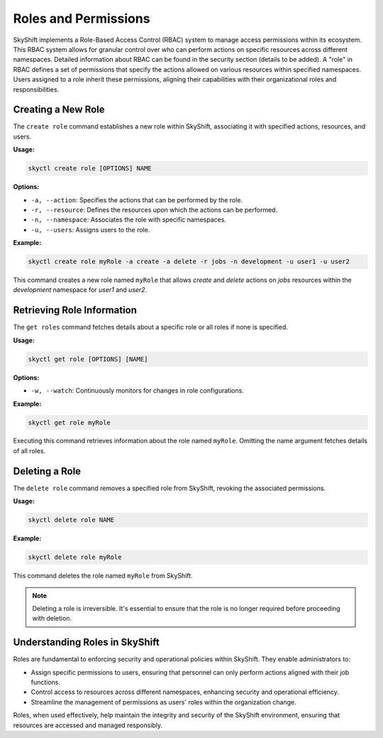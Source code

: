 Roles and Permissions
========================

SkyShift implements a Role-Based Access Control (RBAC) system to manage access 
permissions within its ecosystem. This RBAC system allows for granular control 
over who can perform actions on specific resources across different namespaces. 
Detailed information about RBAC can be found in the security section 
(details to be added). A "role" in RBAC defines a set of permissions that 
specify the actions allowed on various resources within specified namespaces. 
Users assigned to a role inherit these permissions, aligning their capabilities 
with their organizational roles and responsibilities.

Creating a New Role
-------------------

The ``create role`` command establishes a new role within SkyShift, associating it 
with specified actions, resources, and users.

**Usage:**

.. code-block:: shell

    skyctl create role [OPTIONS] NAME

**Options:**

- ``-a, --action``: Specifies the actions that can be performed by the role.
- ``-r, --resource``: Defines the resources upon which the actions can be performed.
- ``-n, --namespace``: Associates the role with specific namespaces.
- ``-u, --users``: Assigns users to the role.

**Example:**

.. code-block:: shell

    skyctl create role myRole -a create -a delete -r jobs -n development -u user1 -u user2

This command creates a new role named ``myRole`` that allows `create` and `delete` actions on `jobs` resources within the `development` namespace for `user1` and `user2`.

Retrieving Role Information
---------------------------

The ``get roles`` command fetches details about a specific role or all roles if 
none is specified.

**Usage:**

.. code-block:: shell

    skyctl get role [OPTIONS] [NAME]

**Options:**

- ``-w, --watch``: Continuously monitors for changes in role configurations.

**Example:**

.. code-block:: shell

    skyctl get role myRole

Executing this command retrieves information about the role named ``myRole``. 
Omitting the name argument fetches details of all roles.

Deleting a Role
---------------

The ``delete role`` command removes a specified role from SkyShift, revoking the 
associated permissions.

**Usage:**

.. code-block:: shell

    skyctl delete role NAME

**Example:**

.. code-block:: shell

    skyctl delete role myRole

This command deletes the role named ``myRole`` from SkyShift.

.. note:: Deleting a role is irreversible. It's essential to ensure that the role is no longer required before proceeding with deletion.

Understanding Roles in SkyShift
------------------------------

Roles are fundamental to enforcing security and operational policies within SkyShift. They enable administrators to:

- Assign specific permissions to users, ensuring that personnel can only perform actions aligned with their job functions.
- Control access to resources across different namespaces, enhancing security and operational efficiency.
- Streamline the management of permissions as users' roles within the organization change.

Roles, when used effectively, help maintain the integrity and security of the SkyShift environment, ensuring that resources are accessed and managed responsibly.
